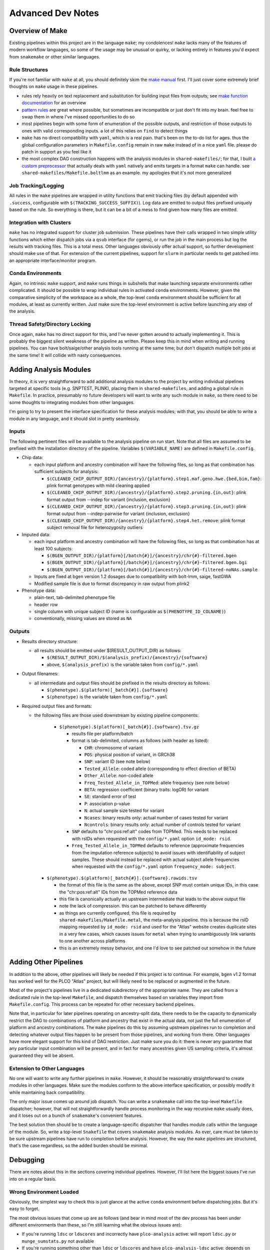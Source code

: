 Advanced Dev Notes
==================

Overview of Make
----------------

Existing pipelines within this project are in the language ``make``; my condolences!
``make`` lacks many of the features of modern workflow languages, so some of the usage
may be unusual or quirky, or lacking entirely in features you'd expect from ``snakemake``
or other similar languages.

Rule Structures
~~~~~~~~~~~~~~~

If you're not familiar with ``make`` at all, you should definitely skim the `make manual`_
first. I'll just cover some extremely brief thoughts on ``make`` usage in these pipelines.

* rules rely heavily on text replacement and substitution for building input files from outputs;
  see `make function documentation`_ for an overview
* `pattern rules`_ are great where possible, but sometimes are incompatible or just don't fit
  into my brain. feel free to swap them in where I've missed opportunities to do so
* most pipelines begin with some form of enumeration of the possible outputs, and restriction
  of those outputs to ones with valid corresponding inputs. a lot of this relies on ``find``
  to detect things
* ``make`` has no direct compatibility with ``yaml``, which is a real pain. that's been on
  the to-do list for ages. thus the global configuration parameters in ``Makefile.config`` remain
  in raw ``make`` instead of in a nice ``yaml`` file. please do patch in support as you feel like it
* the most complex DAG construction happens with the analysis modules in ``shared-makefiles/``; for that,
  I built `a custom preprocessor`_ that actually deals with ``yaml`` natively and emits targets in a format
  ``make`` can handle. see ``shared-makefiles/Makefile.boltlmm`` as an example. 
  my apologies that it's not more generalized

.. _`make manual`: https://www.gnu.org/software/make/manual/html_node/index.html

.. _`make function documentation`: https://www.gnu.org/software/make/manual/html_node/Functions.html

.. _`pattern rules`: https://www.gnu.org/software/make/manual/html_node/Pattern-Rules.html

.. _`a custom preprocessor`: https://github.com/NCI-CGR/initialize_output_directories

Job Tracking/Logging
~~~~~~~~~~~~~~~~~~~~

All rules in the ``make`` pipelines are wrapped in utility functions that emit tracking files
(by default appended with ``.success``, configurable with ``$(TRACKING_SUCCESS_SUFFIX)``). Log data
are emitted to output files prefixed uniquely based on the rule. So everything is there, but it
can be a bit of a mess to find given how many files are emitted.

Integration with Clusters
~~~~~~~~~~~~~~~~~~~~~~~~~

``make`` has no integrated support for cluster job submission. These pipelines have their calls wrapped
in two simple utility functions which either dispatch jobs via a ``qsub`` interface (for cgems), or run
the job in the main process but log the results with tracking files. This is a total mess. Other languages
obviously offer actual support, so further development should make use of that. For extension of the current
pipelines, support for ``slurm`` in particular needs to get patched into an appropriate interface/monitor program.

Conda Environments
~~~~~~~~~~~~~~~~~~

Again, no intrinsic ``make`` support, and ``make`` runs things in subshells that make launching separate
environments rather complicated. It should be possible to wrap individual rules in activated ``conda``
environments. However, given the comparative simplicity of the workspace as a whole, the top-level ``conda``
environment should be sufficient for all modules, at least as currently written. Just make sure the top-level
environment is active before launching any step of the analysis. 

Thread Safety/Directory Locking
~~~~~~~~~~~~~~~~~~~~~~~~~~~~~~~

Once again, ``make`` has no direct support for this, and I've never gotten around to actually implementing it.
This is probably the biggest silent weakness of the pipeline as written. Please keep this in mind when writing 
and running pipelines. You can have bolt/saige/other analysis tools running at the same time; but don't dispatch
multiple bolt jobs at the same time! It will collide with nasty consequences.

Adding Analysis Modules
-----------------------

In theory, it is very straightforward to add additional analysis
modules to the project by writing individual pipelines targeted
at specific tools (e.g. SNPTEST, PLINK), placing them in ``shared-makefiles``,
and adding a global rule in ``Makefile``. In practice, presumably no
future developers will want to write any such module in ``make``, so
there need to be some thoughts to integrating modules from other languages.

I'm going to try to present the interface specification for these analysis
modules; with that, you should be able to write a module in any language,
and it should slot in pretty seamlessly.

Inputs
~~~~~~

The following pertinent files will be available to the analysis pipeline
on run start. Note that all files are assumed to be prefixed with the installation
directory of the pipeline. Variables ``$(VARIABLE_NAME)`` are defined in ``Makefile.config``.

* Chip data:

  * each input platform and ancestry combination will have the following files,
    so long as that combination has sufficient subjects for analysis:
	
    * ``$(CLEANED_CHIP_OUTPUT_DIR)/{ancestry}/{platform}.step1.maf.geno.hwe.{bed,bim,fam}``: plink format genotypes with mild cleaning applied
    * ``$(CLEANED_CHIP_OUTPUT_DIR)/{ancestry}/{platform}.step2.pruning.{in,out}``: plink format output from --indep for variant {inclusion, exclusion}
    * ``$(CLEANED_CHIP_OUTPUT_DIR)/{ancestry}/{platform}.step3.pruning.{in,out}``: plink format output from --indep-pairwise for variant {inclusion, exclusion}
    * ``$(CLEANED_CHIP_OUTPUT_DIR)/{ancestry}/{platform}.step4.het.remove``: plink format subject removal file for heterozygosity outliers

* Imputed data:

  * each input platform and ancestry combination will have the following files,
    so long as that combination has at least 100 subjects:
	
    * ``$(BGEN_OUTPUT_DIR)/{platform}[/batch{#}]/{ancestry}/chr{#}-filtered.bgen``
    * ``$(BGEN_OUTPUT_DIR)/{platform}[/batch{#}]/{ancestry}/chr{#}-filtered.bgen.bgi``
    * ``$(BGEN_OUTPUT_DIR)/{platform}[/batch{#}]/{ancestry}/chr{#}-filtered-noNAs.sample``

  * Inputs are fixed at bgen version 1.2 dosages due to compatibility with bolt-lmm, saige, fastGWA
  * Modified sample file is due to format discrepancy in raw output from plink2

* Phenotype data:

  * plain-text, tab-delimited phenotype file
  * header row
  * single column with unique subject ID (name is configurable as ``$(PHENOTYPE_ID_COLNAME)``)
  * conventionally, missing values are stored as ``NA``

Outputs
~~~~~~~

* Results directory structure:

  * all results should be emitted under $(RESULT_OUTPUT_DIR) as follows:
  
    * ``$(RESULT_OUTPUT_DIR)/$(analysis_prefix)/{ancestry}/{software}``
    * above, ``$(analysis_prefix)`` is the variable taken from ``config/*.yaml``
	
* Output filenames:
  
  * all intermediate and output files should be prefixed in the results directory as follows:
  
    * ``$(phenotype).$(platform)[_batch{#}].{software}``
    * ``$(phenotype)`` is the variable taken from ``config/*.yaml``

* Required output files and formats:

  * the following files are those used downstream by existing pipeline components:

	* ``$(phenotype).$(platform)[_batch{#}].{software}.tsv.gz``
	
	  * results file per platform/batch
	  * format is tab-delimited, columns as follows (with header as listed):
	  
	    * ``CHR``: chromosome of variant
	    * ``POS``: physical position of variant, in GRCh38
	    * ``SNP``: variant ID (see note below)
	    * ``Tested_Allele``: coded allele (corresponding to effect direction of BETA)
	    * ``Other_Allele``: non-coded allele
	    * ``Freq_Tested_Allele_in_TOPMed``: allele frequency (see note below)
	    * ``BETA``: regression coefficient (binary traits: logOR) for variant
	    * ``SE``: standard error of test
	    * ``P``: association p-value
	    * ``N``: actual sample size tested for variant
	    * ``Ncases``: binary results only: actual number of cases tested for variant
	    * ``Ncontrols``: binary results only: actual number of controls tested for variant
	
	  * ``SNP`` defaults to "chr:pos:ref:alt" codes from TOPMed. This needs to be replaced
	    with rsIDs when requested with the ``config/*.yaml`` option ``id_mode: rsid``.
	  * ``Freq_Tested_Allele_in_TOPMed`` defaults to reference (approximate frequencies
	    from the imputation reference subjects) to avoid issues with identifiability of
	    subject samples. These should instead be replaced with actual subject allele
	    frequencies when requested with the ``config/*.yaml`` option ``frequency_mode: subject``.

    * ``$(phenotype).$(platform)[_batch{#}].{software}.rawids.tsv``

      * the format of this file is the same as the above, except SNP must contain unique IDs,
	in this case the "chr:pos:ref:alt" IDs from the TOPMed reference data
      * this file is canonically actually an upstream intermediate that leads to the above output file
      * note the lack of compression. this can be patched to behave differently
      * as things are currently configured, this file is required by ``shared-makefiles/Makefile.metal``,
	the meta-analysis pipeline. this is because the rsID mapping requested by ``id_mode: rsid`` and
	used for the "Atlas" website creates duplicate sites in a very few cases, which causes
	issues for ``metal`` when trying to unambiguously link variants to one another across platforms
      * this is an extremely messy behavior, and one I'd love to see patched out somehow in the future



Adding Other Pipelines
----------------------

In addition to the above, other pipelines will likely be needed if this project is to continue.
For example, ``bgen`` v1.2 format has worked well for the PLCO "Atlas" project, but will likely
need to be replaced or augmented in the future.

Most of the project's pipelines live in a dedicated subdirectory of the appropriate name. They are
called from a dedicated rule in the top-level ``Makefile``, and dispatch themselves based on variables
they import from ``Makefile.config``. This process can be repeated for other necessary backend pipelines.

Note that, in particular for later pipelines operating on ancestry-split data, there needs to be
the capacity to dynamically restrict the DAG to combinations of platform and ancestry that exist
in the actual data, not just the full enumeration of platform and ancestry combinations. The ``make``
pipelines do this by assuming upstream pipelines run to completion and detecting whatever output files
happen to be present from those pipelines, and working from there. Other languages have more elegant
support for this kind of DAG restriction. Just make sure you do it: there is never any guarantee
that any particular input combination will be present, and in fact for many ancestries given US sampling
criteria, it's almost guaranteed they will be absent.

Extension to Other Languages
~~~~~~~~~~~~~~~~~~~~~~~~~~~~

No one will want to write any further pipelines in ``make``. However, it should be reasonably
straightforward to create modules in other languages. Make sure the modules conform to the above
interface specification, or possibly modify it while maintaining back compatibility.

The only major issue comes up around job dispatch. You can write a ``snakemake`` call into
the top-level ``Makefile`` dispatcher; however, that will not straightforwardly handle process
monitoring in the way recursive ``make`` usually does, and it loses out on a bunch of ``snakemake``'s
convenient features. 

The best solution then should be to create a language-specific dispatcher that handles module calls
within the language of the module. So, write a top-level ``Snakefile`` that covers ``snakemake`` analysis
modules. As ever, care must be taken to be sure upstream pipelines have run to completion before analysis.
However, the way the ``make`` pipelines are structured, that's the case regardless, so the added
burden should be minimal.


Debugging
---------

There are notes about this in the sections covering individual pipelines. However, I'll list here
the biggest issues I've run into on a regular basis.

Wrong Environment Loaded
~~~~~~~~~~~~~~~~~~~~~~~~

Obviously, the simplest way to check this is just glance at the active ``conda`` environment
before dispatching jobs. But it's easy to forget.

The most obvious issues that come up are as follows (and bear in mind most of the dev process
has been under different environments than these, so I'm still learning what the obvious issues
are):

* If you're running ``ldsc`` or ``ldscores`` and incorrectly have ``plco-analysis`` active:
  will report ``ldsc.py`` or ``munge_sumstats.py`` not available
* If you're running something other than ``ldsc`` or ``ldscores`` and have ``plco-analysis-ldsc`` active:
  depends on which pipeline you're running. The most likely issue will be the inability to find
  some piece of software or reference data that's cooked into the python3 conda environment. A short list of the
  likeliest candidates:

  * liftOver
  * plink2
  * bgenix
  * GRCh38 genetic map
  * any of the internal C++ programs ending in ``.out`` except for ``qsub_job_monitor.out``
  * graf, or its reference 1000 Genomes file ``G1000FpGeno.bim``
  * bolt or metal

Note that these behaviors are based on the basic installation landscape of cgems/ccad, so ymmv.
  
Problems with the Cluster
~~~~~~~~~~~~~~~~~~~~~~~~~

Speaking specifically of cgems/ccad and biowulf: if you run these pipelines enough times,
you *will* encounter issues with the cluster. The most common issues are as follows:

* Cluster non-responsiveness: failure to respond or dispatch
* Desync between cluster memory writes and visible/accessible files
* Stuck/dead nodes: job reports running but is in fact frozen and zombied

Non-responsiveness isn't always catastrophic. Small scale events don't necessarily break
the pipeline: the qsub monitoring software has been designed to wait a number of intervals
between probing results, so if the event resolves itself shortly, the pipeline will continue
to function; and if it keeps going, the pipeline will not try to submit endlessly but instead
quit.

Desync is annoying but again, the qsub monitoring software has a series of retries to attempt
to allow for some amount of desync. The waiting times for this behavior are configurable, so
if you have issues, you can make the monitor (controlled in a macro in ``Makefile.config``)
wait longer or retry more times to adapt. As it's configured, I've not had any issues with cgems
in months.

Zombie jobs are obnoxious because it's difficult to be certain when it's happening. I am aware
that some pipelines at CGR deal with this by permitting a maximum amount of time between output
file updates before reporting an issue. This has not been such an issue that I've needed such a
failsafe, beyond merely checking ``qstat`` or ``sjobs`` periodically to see if all remaining jobs
are assigned to a suspiciously small number of nodes.

Genetic Heritability Near Zero
~~~~~~~~~~~~~~~~~~~~~~~~~~~~~~

This is the biggest issue for all analysis tools. Each of the implementations in ``shared-makefiles``
(bolt, fastGWA, saige) have some sort of issue if the phenotype model in question shows a near-zero
genetic heritability variance component, or an inflation near 1 equivalently.

This will manifest as failures in saige round 1; or in boltlmm during each imputed chromosome run
with a log message about trying standard linear models. There is not a good deal of sense around
these messages, in that sometimes low genetic heritability estimates seem to lead to run-ending
errors, and sometimes they don't. It should be noted that this issue is very strongly correlated
with low sample size: small chip/ancestry combination, smaller heritability estimate. This also leads
to very (evidently) *unstable* heritability estimates. I will emphasize here that these programs were
*absolutely not* intended for use on sample sizes this low, so none of this behavior is unexpected,
nor does any of it constitute a bug, but rather a failure of study and analysis design.

How to find these issues:

* Run bolt or saige: ``make boltlmm`` or ``make saige``
* Wait
* Find errors in submission log indicating primary analysis rule failures
* Check relevant information in ``$(RESULTS_OUTPUT_DIR)``:

  * for saige: ``$(RESULTS_OUTPUT_DIR)/$(analysis_prefix)/$(ancestry)/SAIGE/$(phenotype).$(platform).saige.round1.varianceRatio.txt``
  * for boltlmm: ``$(RESULTS_OUTPUT_DIR)/$(analysis_prefix)/$(ancestry)/BOLTLMM/$(phenotype).$(platform).chr1.boltlmm.log``

Solutions to these issues are limited. The most direct solution is **remove the offending platform/ancestry combination from the configuration file**.
No one likes this solution. But the alternatives are not very generalizable. One solution would be to have the investigator (if such
a person exists) remodel the trait in some fashion, possibly in a way that better captures a polygenic trait. The other possibility,
and this will be a bigger issue as people attempt to use these pipelines on other projects, is desyncing between phenotypes
and genotypes, possibly due to large-scale ID swaps. This could cause low apparent heritability that was in fact indicative
of dataset corruption.
